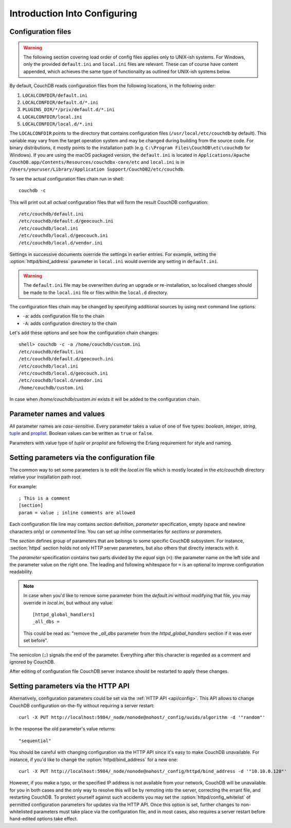 .. Licensed under the Apache License, Version 2.0 (the "License"); you may not
.. use this file except in compliance with the License. You may obtain a copy of
.. the License at
..
..   http://www.apache.org/licenses/LICENSE-2.0
..
.. Unless required by applicable law or agreed to in writing, software
.. distributed under the License is distributed on an "AS IS" BASIS, WITHOUT
.. WARRANTIES OR CONDITIONS OF ANY KIND, either express or implied. See the
.. License for the specific language governing permissions and limitations under
.. the License.

.. default-domain:: config
.. _config/intro:

=============================
Introduction Into Configuring
=============================

Configuration files
===================

.. warning::
    The following section covering load order of config files applies only to
    UNIX-ish systems. For Windows, only the provided ``default.ini`` and
    ``local.ini`` files are relevant. These can of course have content
    appended, which achieves the same type of functionality as outlined for
    UNIX-ish systems below.

By default, CouchDB reads configuration files from the following locations,
in the following order:

#. ``LOCALCONFDIR/default.ini``
#. ``LOCALCONFDIR/default.d/*.ini``
#. ``PLUGINS_DIR/*/priv/default.d/*.ini``
#. ``LOCALCONFDIR/local.ini``
#. ``LOCALCONFDIR/local.d/*.ini``

The ``LOCALCONFDIR`` points to the directory that contains configuration files
(``/usr/local/etc/couchdb`` by default). This variable may vary from the
target operation system and may be changed during building from the source
code. For binary distributions, it mostly points to the installation path
(e.g. ``C:\Program Files\CouchDB\etc\couchdb`` for Windows). If you are using
the macOS packaged version, the ``default.ini`` is located in
``Applications/Apache CouchDB.app/Contents/Resources/couchdbx-core/etc`` and
``local.ini``  is in
``/Users/youruser/Library/Application Support/CouchDB2/etc/couchdb``.

.. highlight:: shell

To see the actual configuration files chain run in shell::

    couchdb -c

This will print out all *actual* configuration files that will form the result
CouchDB configuration::

    /etc/couchdb/default.ini
    /etc/couchdb/default.d/geocouch.ini
    /etc/couchdb/local.ini
    /etc/couchdb/local.d/geocouch.ini
    /etc/couchdb/local.d/vendor.ini

Settings in successive documents override the settings in earlier entries.
For example, setting the :option:`httpd/bind_address` parameter in
``local.ini`` would override any setting in ``default.ini``.

.. warning::
    The ``default.ini`` file may be overwritten during an upgrade or
    re-installation, so localised changes should be made to the ``local.ini``
    file or files within the ``local.d`` directory.

The configuration files chain may be changed by specifying additional sources
by using next command line options:

- ``-a``: adds configuration file to the chain
- ``-A``: adds configuration directory to the chain

Let's add these options and see how the configuration chain changes::

    shell> couchdb -c -a /home/couchdb/custom.ini
    /etc/couchdb/default.ini
    /etc/couchdb/default.d/geocouch.ini
    /etc/couchdb/local.ini
    /etc/couchdb/local.d/geocouch.ini
    /etc/couchdb/local.d/vendor.ini
    /home/couchdb/custom.ini

In case when `/home/couchdb/custom.ini` exists it will be added to
the configuration chain.

Parameter names and values
==========================

All parameter names are *case-sensitive*. Every parameter takes a value of one
of five types: `boolean`, `integer`, `string`, `tuple`_ and `proplist`_.
Boolean values can be written as ``true`` or ``false``.

Parameters with value type of `tuple` or `proplist` are following the Erlang
requirement for style and naming.

.. _proplist: http://www.erlang.org/doc/man/proplists.html
.. _tuple: http://www.erlang.org/doc/reference_manual/data_types.html#id66049

Setting parameters via the configuration file
=============================================

The common way to set some parameters is to edit the `local.ini` file which is
mostly located in the `etc/couchdb` directory relative your installation path
root.

.. highlight:: ini

For example::

    ; This is a comment
    [section]
    param = value ; inline comments are allowed

Each configuration file line may contains `section` definition, `parameter`
specification, empty (space and newline characters only) or `commented` line.
You can set up `inline` commentaries for `sections` or `parameters`.

The `section` defines group of parameters that are belongs to some specific
CouchDB subsystem. For instance, :section:`httpd` section holds not only HTTP
server parameters, but also others that directly interacts with it.

The `parameter` specification contains two parts divided by the `equal` sign
(``=``): the parameter name on the left side and the parameter value on the
right one. The leading and following whitespace for ``=`` is an optional to
improve configuration readability.

.. note::
    In case when you'd like to remove some parameter from the `default.ini`
    without modifying that file, you may override in `local.ini`, but without
    any value::

        [httpd_global_handlers]
        _all_dbs =

    This could be read as: "remove the `_all_dbs` parameter from the
    `httpd_global_handlers` section if it was ever set before".

The semicolon (``;``) signals the end of the parameter. Everything after this
character is regarded as a comment and ignored by CouchDB.

After editing of configuration file CouchDB server instance should be restarted
to apply these changes.

Setting parameters via the HTTP API
===================================

.. highlight:: shell

Alternatively, configuration parameters could be set via the
:ref:`HTTP API <api/config>`. This API allows to change CouchDB configuration
on-the-fly without requiring a server restart::

    curl -X PUT http://localhost:5984/_node/nonode@nohost/_config/uuids/algorithm -d '"random"'

In the response the old parameter's value returns::

    "sequential"

You should be careful with changing configuration via the HTTP API since it's
easy to make CouchDB unavailable. For instance, if you'd like to change the
:option:`httpd/bind_address` for a new one::

    curl -X PUT http://localhost:5984/_node/nonode@nohost/_config/httpd/bind_address -d '"10.10.0.128"'

However, if you make a typo, or the specified IP address is not available
from your network, CouchDB will be unavailable for you in both cases and
the only way to resolve this will be by remoting into the server, correcting
the errant file, and restarting CouchDB. To protect yourself against such
accidents you may set the :option:`httpd/config_whitelist` of permitted
configuration parameters for updates via the HTTP API. Once this option is set,
further changes to non-whitelisted parameters must take place via the
configuration file, and in most cases, also requires a server restart before
hand-edited options take effect.
